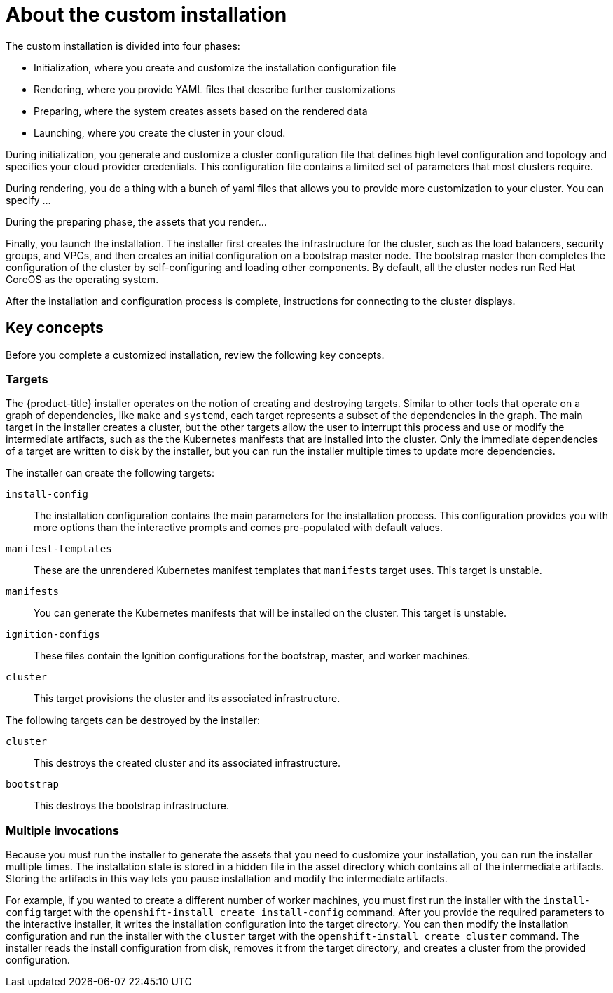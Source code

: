 // Module included in the following assemblies:
//
// * installation/installing-customizations-cloud.adoc

[id='installation-about-custom-{context}']
= About the custom installation

The custom installation is divided into four phases:

* Initialization, where you create and customize the installation configuration
file 
* Rendering, where you provide YAML files that describe further customizations
* Preparing, where the system creates assets based on the rendered data
* Launching, where you create the cluster in your cloud.

During initialization, you generate and customize a cluster configuration file that
defines high level configuration and topology and specifies your cloud provider
credentials. This configuration file contains a limited set of parameters that
most clusters require.

During rendering, you do a thing with a bunch of yaml files that allows you to
provide more customization to your cluster. You can specify ...

During the preparing phase, the assets that you render...

Finally, you launch the installation. The installer first creates the
infrastructure for the cluster, such as the load balancers, security groups, and
VPCs, and then creates an initial configuration on a bootstrap master node.
The bootstrap master then completes the configuration of the cluster by 
self-configuring and loading other components. By default, all the cluster nodes
run Red Hat CoreOS as the operating system.

After the installation and configuration process is complete, instructions for 
connecting to the cluster displays.

[discrete]
== Key concepts

Before you complete a customized installation, review the following key concepts.

[discrete]
=== Targets

The {product-title} installer operates on the notion of creating and destroying
targets. Similar to other tools that operate on a graph of dependencies, like
`make` and `systemd`, each target represents a subset of the dependencies in the
graph. The main target in the installer creates a cluster, but the other targets
allow the user to interrupt this process and use or modify the intermediate
artifacts, such as the the Kubernetes manifests that are installed into the
cluster. Only the immediate dependencies of a target are written to disk by the
installer, but you can run the installer multiple times to update more
dependencies.

The installer can create the following targets:

`install-config`::
The installation configuration contains the main parameters
for the installation process. This configuration provides you with more options
than the interactive prompts and comes pre-populated with default values.
`manifest-templates`:: These are the unrendered Kubernetes manifest templates
that `manifests` target uses. This target is unstable.
`manifests`::
You can generate the Kubernetes manifests that will be installed on the cluster.
This target is unstable.
`ignition-configs`::
These files contain the Ignition configurations for the bootstrap, master, and
worker machines.
`cluster`::
This target provisions the cluster and its associated infrastructure.

The following targets can be destroyed by the installer:

`cluster`::
This destroys the created cluster and its associated infrastructure.
`bootstrap`::
This destroys the bootstrap infrastructure.

[discrete]
=== Multiple invocations

Because you must run the installer to generate the assets that you need to
customize your installation, you can run the installer multiple times. The
installation state is stored in a hidden file in the asset directory which 
contains all of the intermediate artifacts. Storing the artifacts in this way
lets you pause installation and modify the intermediate artifacts.

For example, if you wanted to create a different number of worker machines, you
must first run the installer with the `install-config` target with the
`openshift-install create install-config` command. After you provide the required
parameters to the interactive installer, it writes the installation
configuration into the target directory. You can then modify the installation
configuration and run the installer with the `cluster` target with the
`openshift-install create cluster` command. The installer reads the install
configuration from disk, removes it from the target directory, and creates a
cluster from the provided configuration.
